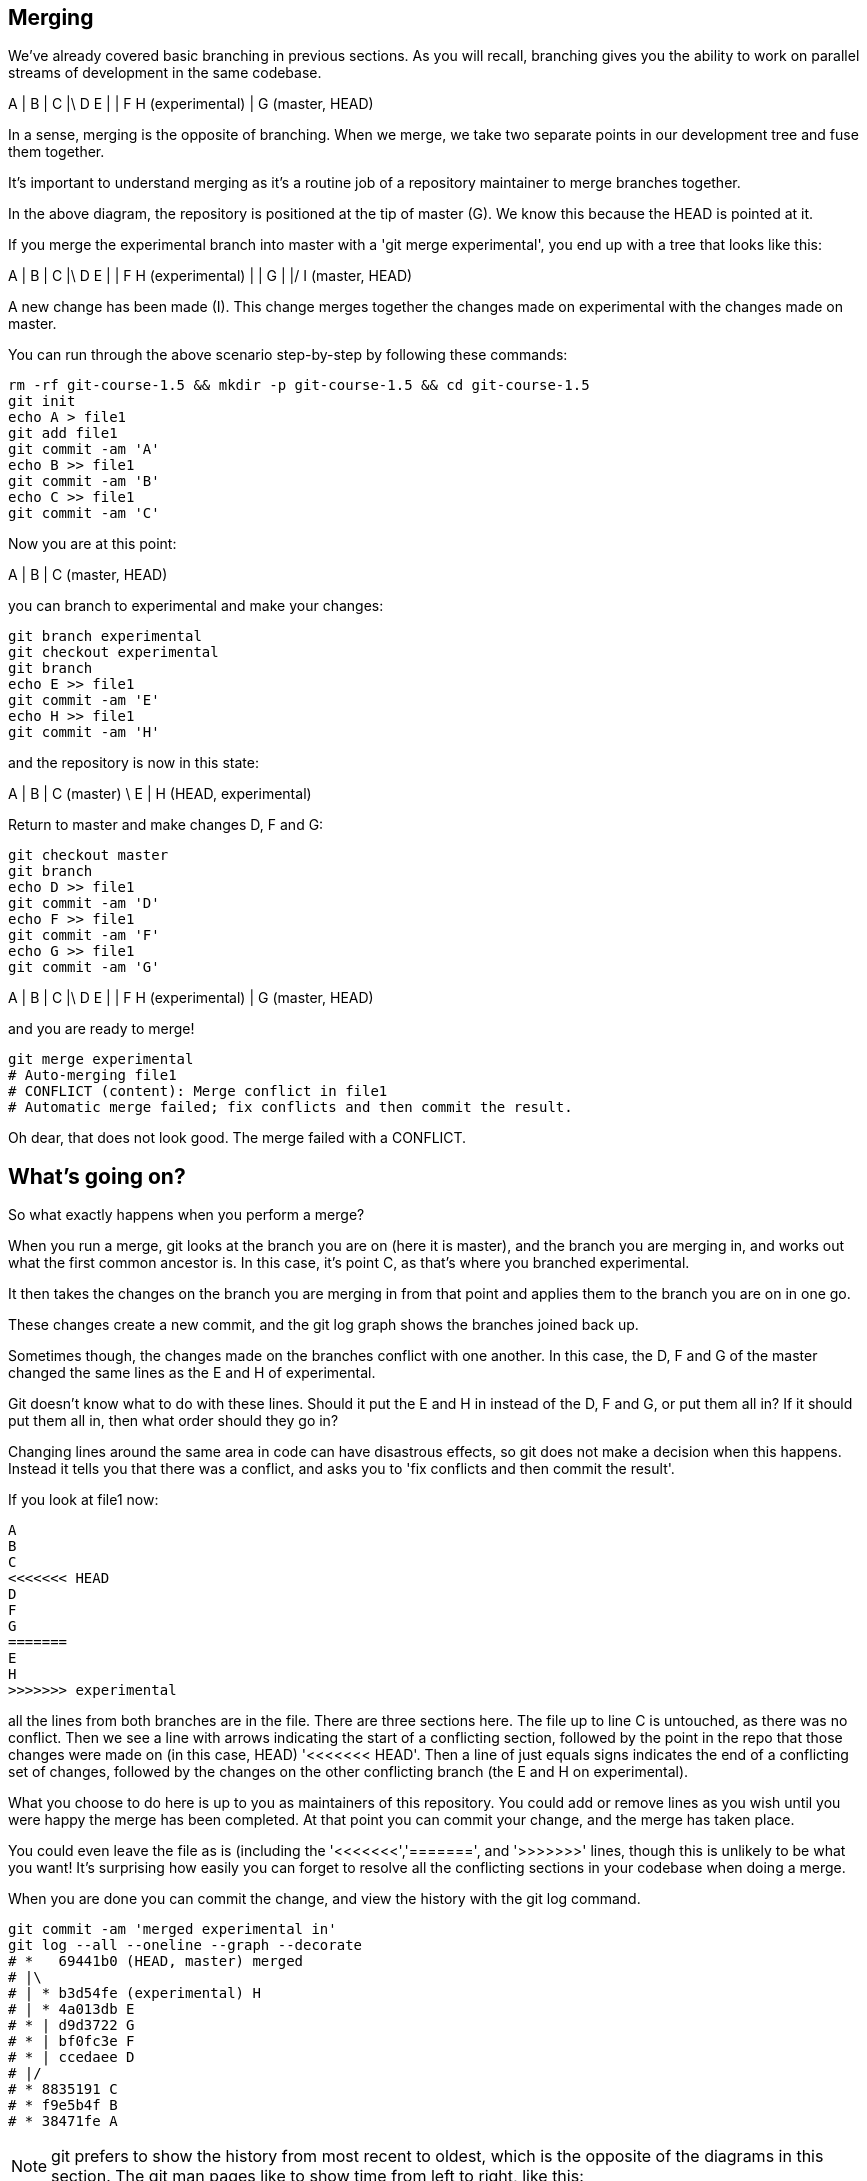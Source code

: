 Merging
-------

We've already covered basic branching in previous sections. As you will recall,
branching gives you the ability to work on parallel streams of development in
the same codebase.

A
|
B
|
C
|\
D E
| |
F H (experimental)
|
G (master, HEAD)

In a sense, merging is the opposite of branching. When we merge, we take two
separate points in our development tree and fuse them together.

It's important to understand merging as it's a routine job of a repository
maintainer to merge branches together.

In the above diagram, the repository is positioned at the tip of master (G). We
know this because the HEAD is pointed at it.

If you merge the experimental branch into master with a 'git merge experimental',
you end up with a tree that looks like this:

A
|
B
|
C
|\
D E
| |
F H (experimental)
| |
G |
|/
I (master, HEAD)

A new change has been made (I). This change merges together the changes made on
experimental with the changes made on master.

You can run through the above scenario step-by-step by following these commands:

----
rm -rf git-course-1.5 && mkdir -p git-course-1.5 && cd git-course-1.5
git init
echo A > file1
git add file1
git commit -am 'A'
echo B >> file1
git commit -am 'B'
echo C >> file1
git commit -am 'C'
----

Now you are at this point:

A
|
B
|
C (master, HEAD)

you can branch to experimental and make your changes:

----
git branch experimental
git checkout experimental
git branch
echo E >> file1
git commit -am 'E'
echo H >> file1
git commit -am 'H'
----

and the repository is now in this state:

A
|
B
|
C (master)
 \
  E
  |
  H (HEAD, experimental)

Return to master and make changes D, F and G:

----
git checkout master
git branch
echo D >> file1
git commit -am 'D'
echo F >> file1
git commit -am 'F'
echo G >> file1
git commit -am 'G'
----

A
|
B
|
C
|\
D E
| |
F H (experimental)
| 
G (master, HEAD)

and you are ready to merge!

----
git merge experimental
# Auto-merging file1
# CONFLICT (content): Merge conflict in file1
# Automatic merge failed; fix conflicts and then commit the result.
----

Oh dear, that does not look good. The merge failed with a CONFLICT.

What's going on?
----------------

So what exactly happens when you perform a merge? 

When you run a merge, git looks at the branch you are on (here it is master),
and the branch you are merging in, and works out what the first common ancestor
is. In this case, it's point C, as that's where you branched experimental.

It then takes the changes on the branch you are merging in from that point
and applies them to the branch you are on in one go.

These changes create a new commit, and the git log graph shows the branches
joined back up.

Sometimes though, the changes made on the branches conflict with one another.
In this case, the D, F and G of the master changed the same lines as the E and
H of experimental.

Git doesn't know what to do with these lines. Should it put the E and H in 
instead of the D, F and G, or put them all in? If it should put them all in,
then what order should they go in?

Changing lines around the same area in code can have disastrous effects, so
git does not make a decision when this happens. Instead it tells you that there
was a conflict, and asks you to 'fix conflicts and then commit the result'.

If you look at file1 now:

----
A
B
C
<<<<<<< HEAD
D
F
G
=======
E
H
>>>>>>> experimental
----

all the lines from both branches are in the file. There are three sections here.
The file up to line C is untouched, as there was no conflict. Then we see a
line with arrows indicating the start of a conflicting section, followed by 
the point in the repo that those changes were made on (in this case, HEAD)
'<<<<<<< HEAD'. Then a line of just equals signs indicates the end of a
conflicting set of changes, followed by the changes on the other conflicting
branch (the E and H on experimental).

What you choose to do here is up to you as maintainers of this repository. You
could add or remove lines as you wish until you were happy the merge has been 
completed. At that point you can commit your change, and the merge has taken
place.

You could even leave the file as is (including the '<<<<<<<','=======', and
'>>>>>>>' lines, though this is unlikely to be what you want! It's surprising
how easily you can forget to resolve all the conflicting sections in your
codebase when doing a merge.

When you are done you can commit the change, and view the history with
the git log command.

----
git commit -am 'merged experimental in'
git log --all --oneline --graph --decorate
# *   69441b0 (HEAD, master) merged
# |\  
# | * b3d54fe (experimental) H
# | * 4a013db E
# * | d9d3722 G
# * | bf0fc3e F
# * | ccedaee D
# |/  
# * 8835191 C
# * f9e5b4f B
# * 38471fe A
----

NOTE: git prefers to show the history from most recent to oldest, which is
the opposite of the diagrams in this section. The git man pages like to show
time from left to right, like this:

                             A'--B'--C' topic
                            /
               D---E---F---G master

If you think this is confusing, I won't disagree. However, for git log it makes
some sense: if you are looking at a repository with a long history, you are more
likely to be interested in recent changes than older ones.

What we have learned
--------------------
- What a merge is
- What a merge conflict is
- How to resolve a merge conflict
- How to read a merged log history


